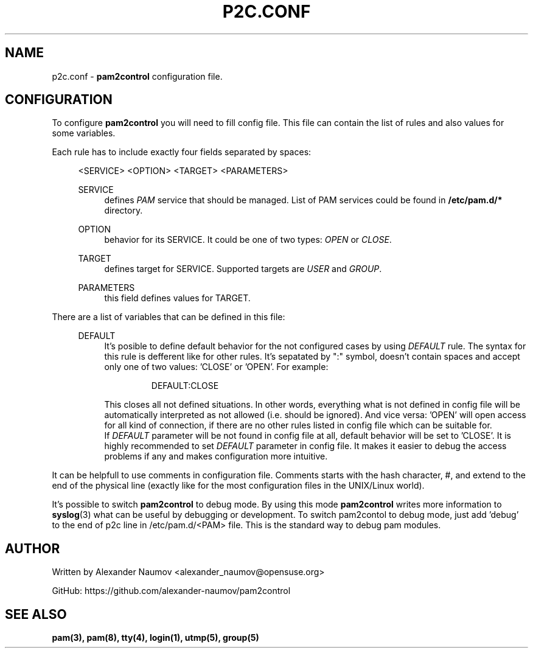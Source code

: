 .TH "P2C\&.CONF" "5" "Apr 2020" "pam2control v0.1"
.SH NAME
p2c.conf \- \fBpam2control\fP configuration file.

.SH CONFIGURATION
To configure \fBpam2control\fP you will need to fill config file.
This file can contain the list of rules and also values for some variables.
.PP
Each rule has to include exactly four fields separated by spaces:
.RE 4
.PP
.RS 4
<SERVICE> <OPTION> <TARGET> <PARAMETERS>
.PP
SERVICE
.RS 4
defines \fIPAM\fR service that should be managed. List of PAM services could be found
in \fB/etc/pam.d/*\fP directory.
.PP
.RE
OPTION
.RS 4
behavior for its SERVICE. It could be one of two types: \fIOPEN\fR or \fICLOSE\fR.
.PP
.RE
TARGET
.RS 4
defines target for SERVICE. Supported targets are \fIUSER\fR and \fIGROUP\fR.
.PP
.RE
PARAMETERS
.RS 4
this field defines values for TARGET.
.PP

.RE
.RE
There are a list of variables that can be defined in this file:
.PP
.RS 4
DEFAULT
.RS 4
It's posible to define default behavior for the not configured cases by using \fIDEFAULT\fR rule.
The syntax for this rule is defferent like for other rules. It's sepatated by ":" symbol,
doesn't contain spaces and accept only one of two values: 'CLOSE' or 'OPEN'. For example:
.PP
.RS 7
DEFAULT:CLOSE
.RE
.PP
This closes all not defined situations. In other words, everything what is not defined
in config file will be automatically interpreted as not allowed (i.e. should be ignored).
And vice versa: 'OPEN' will open access for all kind of connection, if there are no other
rules listed in config file which can be suitable for.
.br
If \fIDEFAULT\fR parameter will be not found in config file at all, default behavior will
be set to 'CLOSE'. It is highly recommended to set \fIDEFAULT\fR parameter in config file.
It makes it easier to debug the access problems if any and makes configuration more
intuitive.
.PP
.RE
.RE

.PP
It can be helpfull to use comments in configuration file. Comments starts with the hash
character, #, and extend to the end of the physical line (exactly like for the most configuration
files in the UNIX/Linux world).
.PP
It's possible to switch \fBpam2control\fP to debug mode. By using this mode \fBpam2control\fP
writes more information to \fBsyslog\fP(3) what can be useful by debugging or development.
To switch pam2contol to debug mode, just add 'debug' to the end of p2c line in /etc/pam.d/<PAM>
file. This is the standard way to debug pam modules.
.PP

.SH AUTHOR
Written by Alexander Naumov <alexander_naumov@opensuse.org>
.PP
GitHub: https://github.com/alexander-naumov/pam2control

.SH "SEE ALSO"
.BR pam(3),
.BR pam(8),
.BR tty(4),
.BR login(1),
.BR utmp(5),
.BR group(5)
